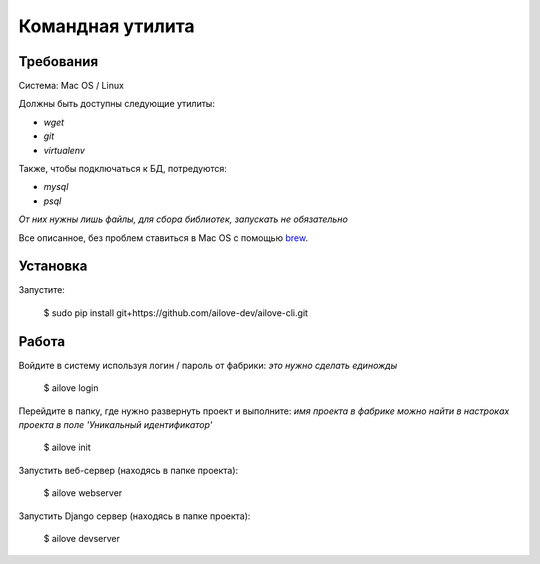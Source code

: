 Командная утилита
=================

Требования
----------

Система: Mac OS / Linux

Должны быть доступны следующие утилиты:

- `wget`
- `git`
- `virtualenv`

Также, чтобы подключаться к БД, потредуются:

- `mysql`
- `psql`

*От них нужны лишь файлы, для сбора библиотек, запускать не обязательно*

Все описанное, без проблем ставиться в Mac OS с помощью `brew <http://brew.sh/>`_.


Установка
---------

Запустите:

    $ sudo pip install git+https://github.com/ailove-dev/ailove-cli.git


Работа
------

Войдите в систему используя логин / пароль от фабрики:
*это нужно сделать единожды*

    $ ailove login


Перейдите в папку, где нужно развернуть проект и выполните:
*имя проекта в фабрике можно найти в настроках проекта в поле 'Уникальный идентификатор'*

    $ ailove init


Запустить веб-сервер (находясь в папке проекта):

    $ ailove webserver


Запустить Django сервер (находясь в папке проекта):

    $ ailove devserver
